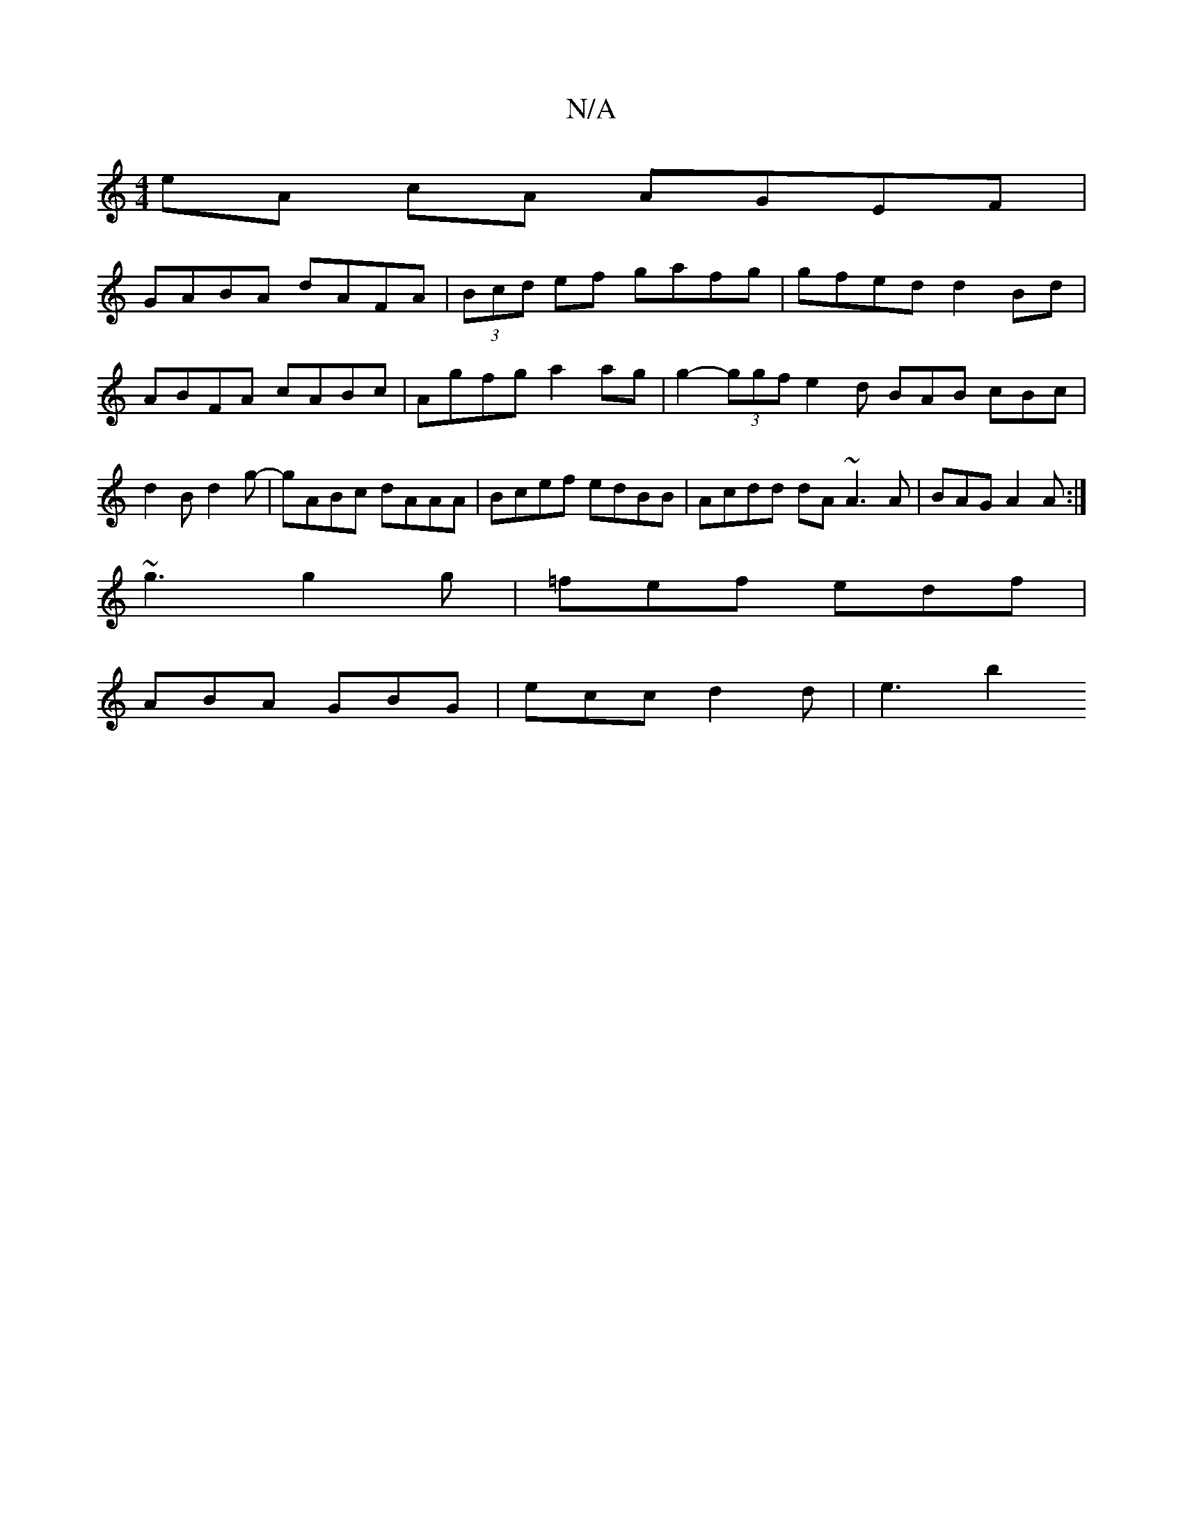 X:1
T:N/A
M:4/4
R:N/A
K:Cmajor
eA cA AGEF |
GABA dAFA | (3Bcd ef gafg|gfed d2Bd|ABFA cABc|Agfg a2 ag|g2- (3ggf e2d BAB cBc | d2 B d2 g- | gABc dAAA | Bcef edBB | Acdd dA~A3 A|BAG A2A:|
~g3 g2g | =fef edf |
ABA GBG | ecc d2d | e3 b2